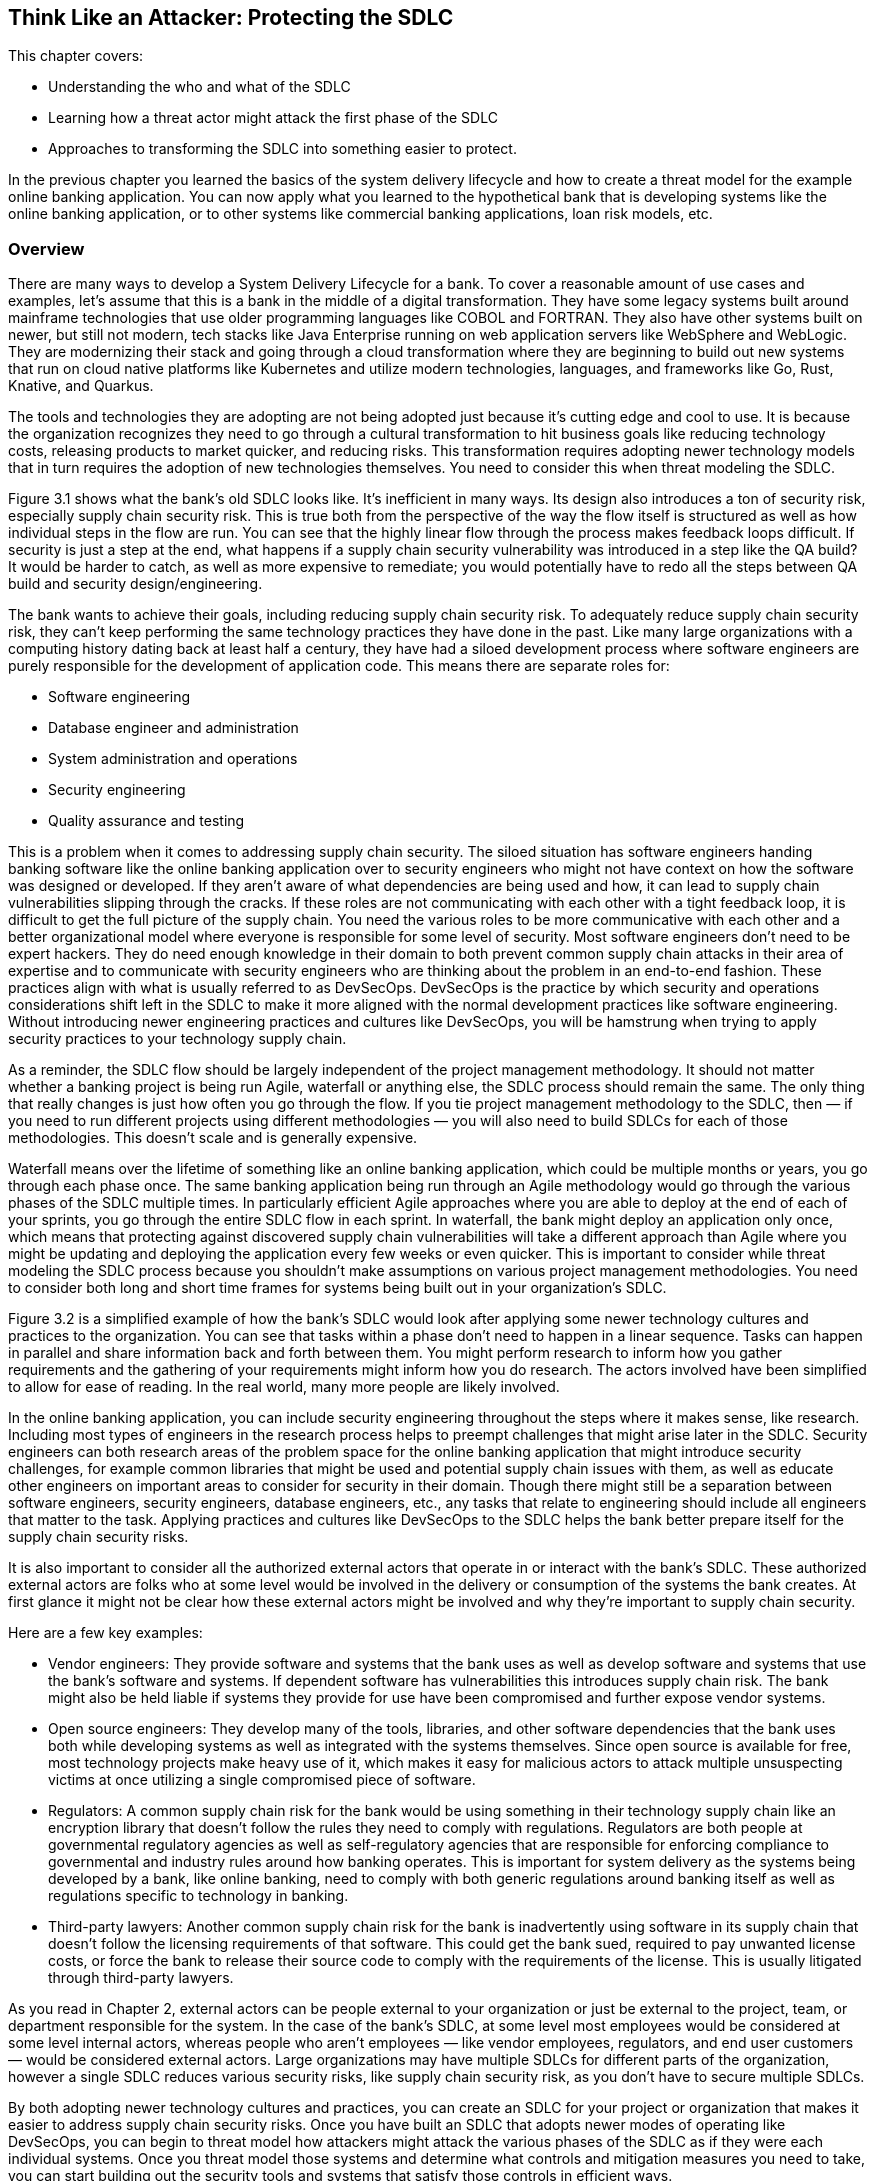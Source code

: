 == Think Like an Attacker: Protecting the SDLC

This chapter covers:

* Understanding the who and what of the SDLC
* Learning how a threat actor might attack the first phase of the SDLC
* Approaches to transforming the SDLC into something easier to protect.

In the previous chapter you learned the basics of the system delivery lifecycle and how to create a threat model for the example online banking application.
You can now apply what you learned to the hypothetical bank that is developing systems like the online banking application, or to other systems like commercial banking applications, loan risk models, etc.

=== Overview

There are many ways to develop a System Delivery Lifecycle for a bank.
To cover a reasonable amount of use cases and examples, let’s assume that this is a bank in the middle of a digital transformation.
They have some legacy systems built around mainframe technologies that use older programming languages like COBOL and FORTRAN.
They also have other systems built on newer, but still not modern, tech stacks like Java Enterprise running on web application servers like WebSphere and WebLogic.
They are modernizing their stack and going through a cloud transformation where they are beginning to build out new systems that run on cloud native platforms like Kubernetes and utilize modern technologies, languages, and frameworks like Go, Rust, Knative, and Quarkus.

The tools and technologies they are adopting are not being adopted just because it’s cutting edge and cool to use.
It is because the organization recognizes they need to go through a cultural transformation to hit business goals like reducing technology costs, releasing products to market quicker, and reducing risks.
This transformation requires adopting newer technology models that in turn requires the adoption of new technologies themselves.
You need to consider this when threat modeling the SDLC.

// TODO: Insert Figure 3.1

Figure 3.1 shows what the bank’s old SDLC looks like.
It’s inefficient in many ways.
Its design also introduces a ton of security risk, especially supply chain security risk.
This is true both from the perspective of the way the flow itself is structured as well as how individual steps in the flow are run.
You can see that the highly linear flow through the process makes feedback loops difficult.
If security is just a step at the end, what happens if a supply chain security vulnerability was introduced in a step like the QA build?
It would be harder to catch, as well as more expensive to remediate;
you would potentially have to redo all the steps between QA build and security design/engineering.

The bank wants to achieve their goals, including reducing supply chain security risk.
To adequately reduce supply chain security risk, they can’t keep performing the same technology practices they have done in the past.
Like many large organizations with a computing history dating back at least half a century, they have had a siloed development process where software engineers are purely responsible for the development of application code.
This means there are separate roles for:

* Software engineering
* Database engineer and administration
* System administration and operations
* Security engineering
* Quality assurance and testing

This is a problem when it comes to addressing supply chain security.
The siloed situation has software engineers handing banking software like the online banking application over to security engineers who might not have context on how the software was designed or developed.
If they aren’t aware of what dependencies are being used and how, it can lead to supply chain vulnerabilities slipping through the cracks.
If these roles are not communicating with each other with a tight feedback loop, it is difficult to get the full picture of the supply chain.
You need the various roles to be more communicative with each other and a better organizational model where everyone is responsible for some level of security.
Most software engineers don’t need to be expert hackers.
They do need enough knowledge in their domain to both prevent common supply chain attacks in their area of expertise and to communicate with security engineers who are thinking about the problem in an end-to-end fashion.
These practices align with what is usually referred to as DevSecOps.
DevSecOps is the practice by which security and operations considerations shift left in the SDLC to make it more aligned with the normal development practices like software engineering.
Without introducing newer engineering practices and cultures like DevSecOps, you will be hamstrung when trying to apply security practices to your technology supply chain.

As a reminder, the SDLC flow should be largely independent of the project management methodology.
It should not matter whether a banking project is being run Agile, waterfall or anything else, the SDLC process should remain the same.
The only thing that really changes is just how often you go through the flow.
If you tie project management methodology to the SDLC, then — if you need to run different projects using different methodologies — you will also need to build SDLCs for each of those methodologies.
This doesn’t scale and is generally expensive.

Waterfall means over the lifetime of something like an online banking application, which could be multiple months or years, you go through each phase once.
The same banking application being run through an Agile methodology would go through the various phases of the SDLC multiple times.
In particularly efficient Agile approaches where you are able to deploy at the end of each of your sprints, you go through the entire SDLC flow in each sprint.
In waterfall, the bank might deploy an application only once, which means that protecting against discovered supply chain vulnerabilities will take a different approach than Agile where you might be updating and deploying the application every few weeks or even quicker.
This is important to consider while threat modeling the SDLC process because you shouldn’t make assumptions on various project management methodologies.
You need to consider both long and short time frames for systems being built out in your organization’s SDLC.

// TODO: Insert Figure 3.2

Figure 3.2 is a simplified example of how the bank’s SDLC would look after applying some newer technology cultures and practices to the organization.
You can see that tasks within a phase don’t need to happen in a linear sequence.
Tasks can happen in parallel and share information back and forth between them.
You might perform research to inform how you gather requirements and the gathering of your requirements might inform how you do research.
The actors involved have been simplified to allow for ease of reading.
In the real world, many more people are likely involved.

In the online banking application, you can include security engineering throughout the steps where it makes sense, like research.
Including most types of engineers in the research process helps to preempt challenges that might arise later in the SDLC.
Security engineers can both research areas of the problem space for the online banking application that might introduce security challenges, for example common libraries that might be used and potential supply chain issues with them, as well as educate other engineers on important areas to consider for security in their domain.
Though there might still be a separation between software engineers, security engineers, database engineers, etc., any tasks that relate to engineering should include all engineers that matter to the task.
Applying practices and cultures like DevSecOps to the SDLC helps the bank better prepare itself for the supply chain security risks.

It is also important to consider all the authorized external actors that operate in or interact with the bank’s SDLC.
These authorized external actors are folks who at some level would be involved in the delivery or consumption of the systems the bank creates.
At first glance it might not be clear how these external actors might be involved and why they’re important to supply chain security.

Here are a few key examples:

* Vendor engineers:
They provide software and systems that the bank uses as well as develop software and systems that use the bank’s software and systems.
If dependent software has vulnerabilities this introduces supply chain risk.
The bank might also be held liable if systems they provide for use have been compromised and further expose vendor systems.
* Open source engineers:
They develop many of the tools, libraries, and other software dependencies that the bank uses both while developing systems as well as integrated with the systems themselves.
Since open source is available for free, most technology projects make heavy use of it, which makes it easy for malicious actors to attack multiple unsuspecting victims at once utilizing a single compromised piece of software.
* Regulators:
A common supply chain risk for the bank would be using something in their technology supply chain like an encryption library that doesn’t follow the rules they need to comply with regulations.
Regulators are both people at governmental regulatory agencies as well as self-regulatory agencies that are responsible for enforcing compliance to governmental and industry rules around how banking operates.
This is important for system delivery as the systems being developed by a bank, like online banking, need to comply with both generic regulations around banking itself as well as regulations specific to technology in banking.
* Third-party lawyers:
Another common supply chain risk for the bank is inadvertently using software in its supply chain that doesn’t follow the licensing requirements of that software.
This could get the bank sued, required to pay unwanted license costs, or force the bank to release their source code to comply with the requirements of the license.
This is usually litigated through third-party lawyers.

As you read in Chapter 2, external actors can be people external to your organization or just be external to the project, team, or department responsible for the system.
In the case of the bank’s SDLC, at some level most employees would be considered at some level internal actors, whereas people who aren't employees — like vendor employees, regulators, and end user customers — would be considered external actors.
Large organizations may have multiple SDLCs for different parts of the organization, however a single SDLC reduces various security risks, like supply chain security risk, as you don’t have to secure multiple SDLCs.

By both adopting newer technology cultures and practices, you can create an SDLC for your project or organization that makes it easier to address supply chain security risks.
Once you have built an SDLC that adopts newer modes of operating like DevSecOps, you can begin to threat model how attackers might attack the various phases of the SDLC as if they were each individual systems.
Once you threat model those systems and determine what controls and mitigation measures you need to take, you can start building out the security tools and systems that satisfy those controls in efficient ways.

The rest of this chapter will highlight places where technology can help implement supply chain security controls as well as areas where other approaches should be taken.
For example, no amount of technology will fix supply chain security if addressing supply chain security isn’t funded.
Beyond this chapter, most of this book will focus on the implementation phase of the SDLC, as it’s the area where most supply chain vulnerabilities are and the most likely phase where the supply chain gets attacked.
It is also the phase where current supply chain security tools are most effective. 

.Exercise 3.1
****
Imagine you are listing out what actors are involved in the bank’s SDLC.
Which of the following actors would be considered an internal actor?

[loweralpha]
. Engineering recruiter employed at the bank
. Digital marketing agency designer
. Cloud service provider engineer
. Auditor contracted through accounting firm
****

=== Planning

The Planning phase of the SDLC tends to not be an engineering-heavy phase of development but it still has a critical impact on supply chain security.
The planning phase is where key goals for a project or for an iteration of a project are decided on.
This is also the phase where high level prioritization of those goals is established.

Since we have been thinking about what this might look like in the context of the bank’s SDLC, it is worthwhile to consider two cases.
The first case is what planning might look like for a whole new system.
The second case is what planning might look like for an iteration for an existing system.
Since the SDLC shouldn’t be based on the project management methodology, the planning phase of the bank’s SDLC must support both cases.

==== Understanding the Planning Phase

Like in Chapter 2, you need to build an understanding of the Planning phase.
For the bank, there are many things to consider.
A real system model of the planning phase for a large bank would potentially be dozens of diagrams with multiple pages of supporting documentation.
For the case of showing major supply chain security attacks and vulnerabilities in the planning phase, this model has been simplified.

// TODO: Insert Figure 3.3

The model of the Planning Phase in Figure 3.3 shows an example of the new way the bank will run the planning phase.
The bank has adopted DevSecOps and newer models of running an SDLC, making the entire process more efficient.
This transitively helps make the security of the SDLC both more efficient and less expensive.
You can go through each task step by step and see how.

Security Engineering now gets a seat at the table earlier in the SDLC.
They potentially have a role in all tasks, which allows them to collaborate with the rest of the actors in the SDLC on what makes sense for security, like supply chain security.
To provide a few examples:

* Problem scoping:
Security engineering subject matter experts (SMEs) can work with other actors like business stakeholders on ensuring the scope of the problem includes any security-related challenges.
In the case of developing an online banking application this could be highlighting that online banking exposes an application to the internet introducing a large attack surface or potential areas of attack for exploit including supply chain attacks.
* Generating goals:
Security engineering SMEs will work to define key security goals for the system being built, whether it’s a new system, new components, or new features.
For the online banking example, this goal could be defined as managing security risk to the system within some appetite.
* Planning and scheduling:
Security engineering SMEs will work with other actors to prioritize security engineering work throughout the rest of the SDLC.
For the online banking application, they will ensure security, especially around key components like the internet-facing application are prioritized.
* Budgeting, contacts, and resourcing:
From the prioritization during planning and scheduling, security engineering SMEs will inform what high-level security engineering needs.
For the online banking application, they will estimate how much it might cost in external vendor and licensing costs as well as actual additional engineers.
If additional security engineers are required, they will work with human resources and recruiting to develop roles.
Without adequate funding and resources, security is dead in the water.

[NOTE]
.A note on attack surface
====
The attack surface refers to the total sum of vulnerabilities and potential entry points that could be exploited by an attacker to gain unauthorized access to a system, network, or application.
It encompasses all the ways an attacker might interact with or attempt to penetrate a system.

In a cybersecurity context, the attack surface refers to the total sum of vulnerabilities and potential entry points that could be exploited by an attacker to gain unauthorized access to a system, network, or application.
It encompasses all the ways an attacker might interact with or attempt to penetrate a system.

The attack surface includes:

* Network interfaces:
Open ports, protocols, and services accessible from the internet or internal network.
* Software:
Applications, operating systems, and their components, including APIs and libraries.
* User interfaces:
Web applications, mobile apps, and command-line interfaces.
* Physical access points:
USB ports, terminals, or other physical connections to systems.
* Human factors:
Employees, contractors, or other individuals who might be targeted through social engineering.
* Configuration settings:
Misconfigurations or weak settings that could be exploited.
* Third-party integrations:
Connections to external services or vendors that might introduce vulnerabilities.

The more variables involved in the system you’re protecting, usually the larger the attack surface.
For software supply chain security this usually means, the more things your software depends on the larger the attack surface.
====

Earlier in the chapter you read about the inefficient SDLC where security engineering as a role and function within an organization or project would not be brought in until late in the SDLC.
They previously acted as a gating function.
Security engineering had little integration with the rest of engineering, so they had to keep security, especially supply chain security, generic.
They had rules on what level of CVEs are allowed to be in the supply chain, but lacked the context to make security efficient and prevent supply chain and other attacks.

Through the new SDLC, you can see how the various teams are all collaborating and communicating more efficiently allowing for supply chain security to be prioritized based on high level risks identified by securing engineering SMEs.
This will have further effects down in later phases of the SDLC since engineering work is generally cheaper the further left in the SDLC it starts.
If you discover you need to hire or assign more security engineers right before a major deployment, it will impact timelines and costs.
This leads to either security being dropped or the cost of security increasing.

Now that you have built out your understanding of the more efficient planning phase of the SDLC, you can threat model it further to understand how supply chain vulnerabilities can pop up in an early phase like planning, as well as how actors can attack the planning phase and compromise the rest of the SDLC.

==== Identify Threats in the Planning Phase

You now have a reasonable model for how the planning phase is supposed to work.
You understand how various actors should be working together to plan the delivery of valuable and secure software for the bank and its customers.
However, even an early phase like this can have vulnerabilities that can lead to compromises further in the SDLC.
Vulnerabilities in this phase can be attacked by malicious actors as well.

// TODO: Insert Figure 3.4

Figure 3.4 might seem silly at first glance.
How is a business stakeholder deprioritizing something a threat?
The greatest threat to supply chain security is supply chain security not being a priority.
You can’t adequately protect against threats like supply chain attacks and vulnerabilities when it hasn’t been adequately funded and prioritized.
This is especially true in large enterprises like banks.
It can seem like a good idea initially to deprioritize non-functional requirements like security or stability of an online banking to better fund functional requirements, like money transfer service integration in the online banking application, that help drive business.
This is shortsighted.
In this threat, the business stakeholder would most likely be a non-malicious actor.
Even so, this still increases risk.

// TODO: Insert Figure 3.5

The example shown in Figure 3.5 might also seem farfetched, however vulnerabilities and attacks like this do happen.
One was occurring to the Atlassian suite of project management tools as we were writing this section of the book.footnote:[https://www.cisa.gov/news-events/cybersecurity-advisories/aa23-289a]
Access to the project planning software might not seem like a huge risk, but let’s look at what that access can be used to do in the context of building the online banking application:

* Organizational intelligence.
The project planning software contains information, like emails, names, etc. about the people and teams building the online banking software.
This also includes details about other teams they depend on.
It probably also includes code names of projects, components, etc.
This data can be utilized to further attack systems through phishing and other social engineering attacks.
They now know who is working on the online banking application.
* Network intelligence.
Most likely the project planning software will include the names of servers and hardware.
It might also include DNS names or IP addresses of important systems and services.
This data can be used to determine new targets for attack like the servers running the online banking application.
* Disrupting operations.
With enough access to the project planning software, an attacker could delete or manipulate project plans, tickets, etc.
This would have further impacts downstream.
* Stealing system secrets.
It should go without saying that storing any sort of password or secret for a system, especially an online banking application, should only be kept in secure storage.
However, people make mistakes.
Sometimes development environment secrets are stored as they might not be considered sensitive.
This is a terrible idea though — an attacker could easily compromise the online banking application’s development environment with those secrets and potentially use them to escalate privileges and cross security boundaries.
* Impacting dependent systems.
It is common to integrate project planning software like Atlassian JIRA with version control systems like Git.
It is also common to link between the two using ticket IDs and commit IDs.
This integration could be used to gain additional insight into downstream systems and depending on how closely the systems are integrated.
An attack against the project planning software could trigger downstream systems to run builds, deploy code, and other unintended actions.

The deprioritizing security example and the project planning software attack example are just two of the many kinds of attacks that could happen against the planning phase of the SDLC.
As we saw with other attacks an attack against any system or process could impact other systems and processes down the line.
This is what causes so many supply chain problems.
You can probably imagine that an attack against the planning phase without adequate controls can have downstream effects that impacts the software being ingested, designed, written, built, and deployed.

.Exercise 3.2
****
You have been tasked with helping hire new security engineers for a project. Which of the following is a risk if you either hire the wrong person or can’t hire anyone at all?

[loweralpha]
. Reduced costs due to lower headcount
. Faster time to market for the project
. Increased likelihood of security bugs making their way to production
****

==== Determining Mitigations for Planning Phase Attacks

You now have an understanding for how the planning phase works, some potential attack vectors, and example attacks.
If this were a real threat model, you would also have attack trees and dozens of pages of documentation.
We could make an entire book just on the threat models for the SDLC.
Just be aware as we go through this:
it’s not complete, but this helps give you the tools and knowledge you need to build the threat models you need for your own SDLC.

There are two examples of attacks and vulnerabilities outlined in Figure 3.4 and Figure 3.5.
First, there was the situation with security being deprioritized for the system going through the SDLC.
Second, there was a cyberattack against the project planning software.
Let’s look at how to develop controls and eventual implementations of those controls that help protect from these vulnerabilities and attacks.

To protect against the first example, you could state a control that enforces some level of governance for security budgeting and prioritization.
Here are a few different ways of wording that control:

. Ensure cybersecurity budget adheres to organization’s IT policy
. All projects must follow budgetary oversight process
. Organization ensures that all capital planning and investment requests include the resources needed to implement the information security program and documents all exceptions to this requirement.footnote:[This control is from https://doi.org/10.6028/NIST.SP.800-53r5[NIST 800-53r5]. Specifically, PM-3 on page 336]

Remember, controls only state what should happen and not how it is implemented.
In other words, controls are usually descriptive as opposed to prescriptive.
The above three controls could be implemented in various ways but stating them descriptively allows you to be flexible in how you follow them.

Taking control #3 from above, you see that it can be implemented various ways.
It states that the budget should ensure that security is adequately funded.
It doesn’t state how this needs to be done.
At an organization like Secure Bank, they would most likely develop policy and oversight to ensure that there are guidelines for how security engineering should be funded.
The bank would also probably establish rules for escalation if anyone felt the rules weren’t being followed.
Another organization might have a different approach like establishing a committee to provide oversight.

// TODO insert Figure 3.6

Figure 3.6 is a simplified implementation of a control like #3 described above.
Neither the security rngineer SME nor the business stakeholder can get approvals for their projects and systems without abiding by the policy.
This means the security engineer SME can’t ask for too much without providing a good case that falls under policy and the business stakeholder can’t deprioritize or defund security engineering without providing a case that falls under policy and oversight.
To go a step further, most likely this control implementation would be described as a process and would include various project management, service management, and other technology systems to codify.
The bank would probably use tools like ServiceNow to enforce approvals and do some validation against policy.

For the cyberattack against the project planning software and data described in Figure 3.5, there are multiple controls that would probably need to be developed and various implementations of those controls to protect against the attacks.
We won’t describe all the controls, but we can go through several associated by category:

* Identity and access management
** Ensure that only those who need access to a system get authorization.
** Ensure that user authentication follows established policies and standards around passwords, multifactor authorization (MFA), etc.
* Secrets management
** Ensure that secrets like passwords and secret keys are stored only in approved locations following encryption standards and policies.
** Ensure systems are audited regularly to check for secrets stored in unapproved locations.
* Systems development
** Ensure that API attack surface is minimized to standard defined threshold.
* Device management
** Ensure only approved devices, including virtual devices like VMs, are allowed access to a system.
** Ensure approved devices following policies and standards around security
* Data management
** Establish policies and standards around data classification.
** Ensure data at rest follows standards and policies on encryption and security for its data classification.
** Ensure data in transit follows standards and policies on encryption and security for its data classification.
* Network
** Ensure internal use only systems are only accessible from approved devices on approved networks.

The above controls are a reasonable start for protecting systems like the project planning system from attack.
Remember, if the project planning system is compromised, both the data in the system as well as downstream access it provides would allow for supply chain attacks against version control systems like Git, as well as potentially allow for triggering downstream builds or deployments.

// TODO: Insert Figure 3.7

The bank has adopted newer cultures and practices like DevSecOps, and zero-trust architectures allowing them to build out systems that make implementing the controls in Figure 3.7 easy, efficient, and cost-effective.
Let’s look at each of the systems and processes in more detail and how they more easily follow policies and standards:

* Identity-aware proxy
** Acts as the one entry-point into the bank network.
This allows you to rely less on network controls which can be brittle.
Zero-trust architectures enforce authorization based on identity to all systems.
Even if you get access to one system, it is harder to leverage that access to get unauthorized access to another system.
** Integrates with device inventory and identity systems, user identity systems, and policy systems to ensure only approved users using approved devices constrained by policy are allowed to access any functionality on a bank-managed system.
* Device identity and inventory systems
** This system keeps track of valid devices like workstations to ensure only devices that are approved are allowed access to systems.
** The system also enforces best standards and policies around OS updates, approved software, etc. and can deny access if a device isn’t up-to-date on things like security patches.
** Can provide different levels of access to different devices.
For example, a locked-down, in-office workstation could get more access than a laptop that is used outside of the secured office.
* User identity systems
** These are systems like Microsoft Active Directory, Okta, etc. that integrate to act as a data store for user, group, and other organizational information. 
** The systems usually include salted and hashed passwords.
** These systems include ways to link and register multifactor authenticators (MFAs) to users.
In the case of the bank, it would be good practice to use hardware security keys following standards like Fast Identity Online (FIDO).
These include YubiKeys and Titan keys.
* Policy systems
** These are systems that use policy-as-code to help enforce complex access policy to systems.
User identity systems and device identity & inventory systems enforce that only approved users on approved devices are allowed access.
What additional policy gives you is the ability to include all sorts of other context like, time of day, location, and other useful data in determining whether a user should have access.
** This system allows you to enforce sophisticated rules such as:
an approved user on an approved device is allowed to log into normal projects but can only access build triggers for secret projects during normal office hours and when the login is coming from a normal location.
* Audit processes and systems
** A combination of people and technology systems.
This includes people running through established processes to regularly verify that technical systems and processes are following applicable processes, standards, and abiding by policies.
It also includes various software, tools, etc. that can make some of these determinations automatically. 
** In the case of the bank, they will build tests to check that data in databases are encrypted at rest.
They will have tools that will attempt to check access from unapproved devices.
* Other systems
** Following good security engineering in the SDLCs generally will mean that systems that integrate with each other like project planning, version control, and build, will minimize their attack surface.
** Imagine the CI and Build Systems not following security practices established in the SDLC.
This would probably lead to situations where malicious execution inside of builds jobs could be triggered via input into the project planning software.
This attack vector is mitigated by using good software development practices and doing things like sanitizing input as well as only allowing specific approved build inputs to go through the API.
** All systems should also go through the identity-aware proxy and follow zero-trust and DevSecOps patterns, architectures, and practices.
This means that all systems get secured through similar mechanisms both lowering the overall cost of securing everything.
It also makes it easier to spend most of your security engineering effort on securing the key systems like the identity-aware proxy and its dependencies.

Often, you don’t have to develop these controls yourself.
There are multiple organizations like the National Institute of Standards and Technology (NIST) and Cloud Security Alliance (CSA) that have sets of controls like NIST 800-53footnote:[https://doi.org/10.6028/NIST.SP.800-53r5] and Cloud Controls Matrix (CCM).footnote:[https://cloudsecurityalliance.org/research/cloud-controls-matrix/]
These provide a good set of controls that fit a lot of common use cases across an entire organization’s technology program.
There are also frameworks like the NIST Secure Software Development Framework (SSDF).footnote:[https://doi.org/10.6028/NIST.SP.800-218]
Since these controls and frameworks are usually descriptive, an organization or project has flexbility on how to implement the controls.
This combined with newer patterns, architectures, and practices like DevSecOps and zero trust means you can more easily secure the planning phase and other phases of the SDLC.

=== Summary

* Threat modeling the SDLC is the process by which you can begin to protect your supply chain.
* Supply chain security should start early in the SDLC to minimize costs and impacts of only addressing it later in the SDLC.
* Security needs to be adequately funded and made a priority in the project and organization, otherwise supply chain security will take a back seat to other concerns.
* Supply chain security is more than just protecting against malicious software, but also needs to consider good actors making mistakes.
* Supply chain security is more than engineering.
It also needs to consider legal, procurement, and many other facets of delivering software and systems.
This is especially true at larger enterprises.
* Information and credentials acquired from social engineering and cyberattacks can be used in future supply chain security attacks.
* Supply chain attacks don’t just come in via libraries and engineering specific tools, but also can come in via attacks on other software involved in the SDLC.

==== Answer Key

* Exercise 3.1 – A – Engineering recruiter employed at the bank
* Exercise 3.2 – C – Increased likelihood of security bugs making their way to production
* Exercise 3.3 – B – Zero trust
